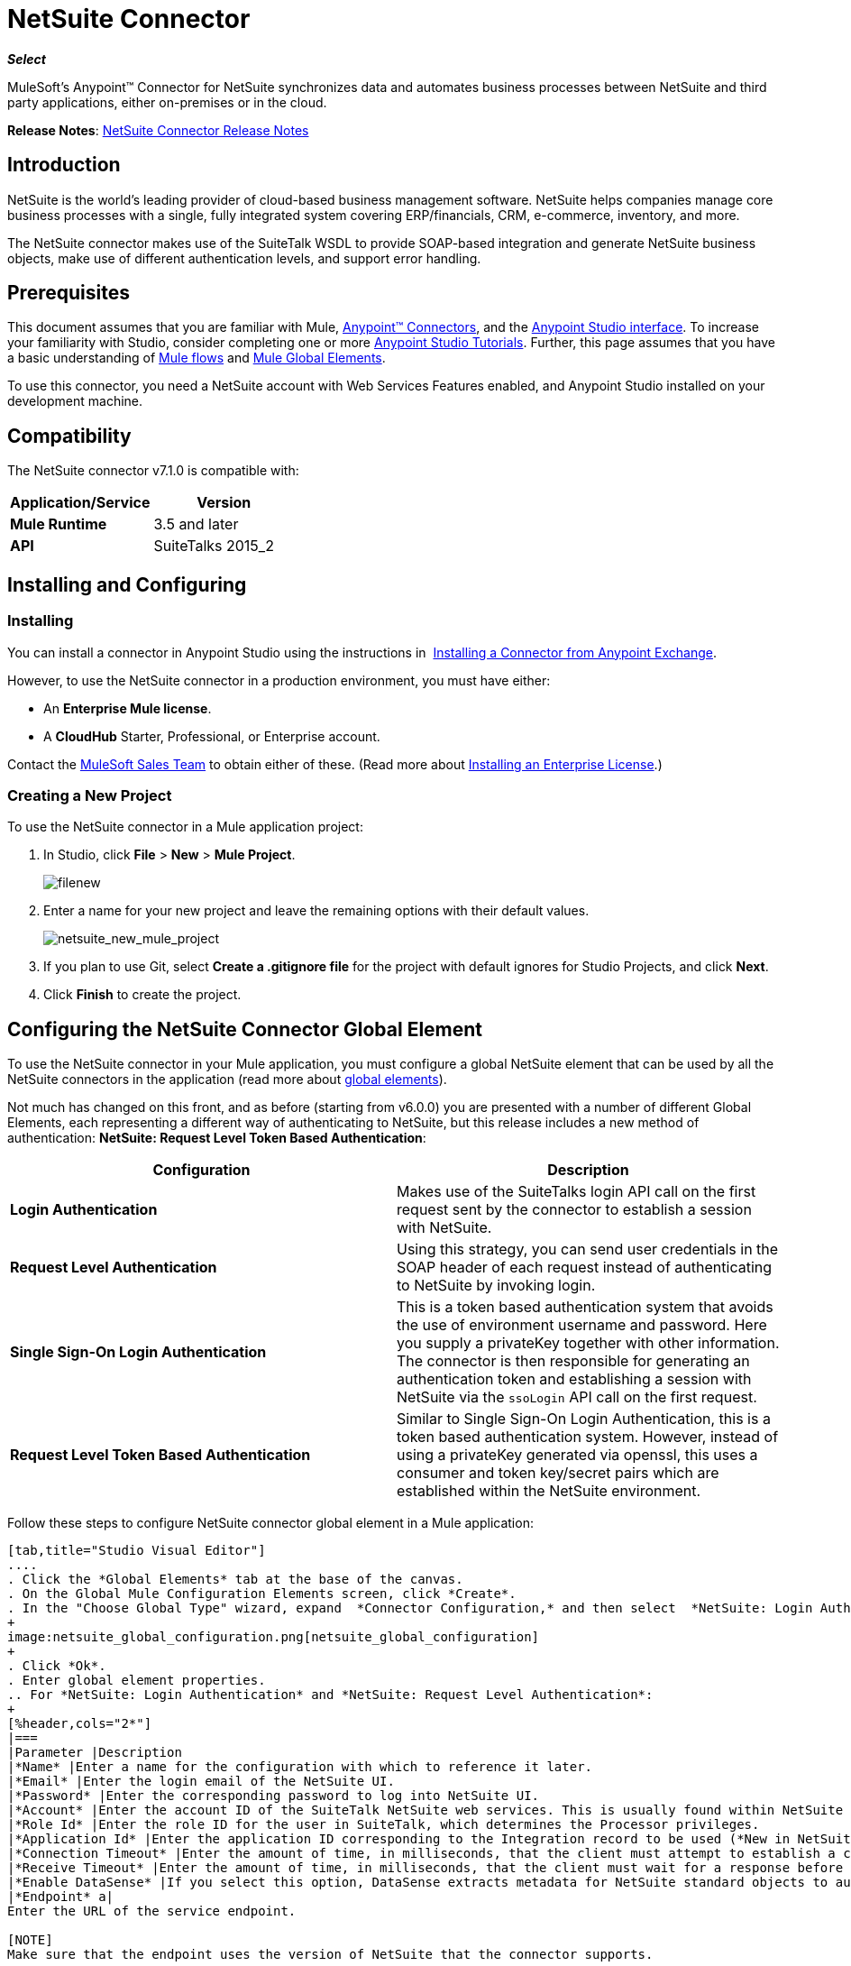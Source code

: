= NetSuite Connector
:keywords: anypoint studio, esb, connector, endpoint, netsuite

*_Select_*

MuleSoft's Anypoint™ Connector for NetSuite synchronizes data and automates business processes between NetSuite and third party applications, either on-premises or in the cloud.

*Release Notes*: link:/release-notes/netsuite-connector-release-notes[NetSuite Connector Release Notes]

== Introduction

NetSuite is the world’s leading provider of cloud-based business management software. NetSuite helps companies manage core business processes with a single, fully integrated system covering ERP/financials, CRM, e-commerce, inventory, and more.

The NetSuite connector makes use of the SuiteTalk WSDL to provide SOAP-based integration and generate NetSuite business objects, make use of different authentication levels, and support error handling.

== Prerequisites

This document assumes that you are familiar with Mule, link:/mule-user-guide/v/3.7/anypoint-connectors[Anypoint™ Connectors], and the link:/anypoint-studio/v/5/index[Anypoint Studio interface]. To increase your familiarity with Studio, consider completing one or more  link:/anypoint-studio/v/5/basic-studio-tutorial[Anypoint Studio Tutorials]. Further, this page assumes that you have a basic understanding of link:/mule-user-guide/v/3.7/mule-concepts[Mule flows] and link:/mule-user-guide/v/3.7/global-elements[Mule Global Elements]. 

To use this connector, you need a NetSuite account with Web Services Features enabled, and Anypoint Studio installed on your development machine.

== Compatibility

The NetSuite connector v7.1.0 is compatible with:

[%header,cols="2*"]
|===
a|
Application/Service

 a|
Version

|*Mule Runtime* |3.5 and later
|*API* |SuiteTalks 2015_2
|===

== Installing and Configuring

=== Installing

You can install a connector in Anypoint Studio using the instructions in  link:/anypoint-exchange/anypoint-exchange#installing-a-connector-from-anypoint-exchange[Installing a Connector from Anypoint Exchange]. 

However, to use the NetSuite connector in a production environment, you must have either:

* An *Enterprise Mule license*.
* A *CloudHub* Starter, Professional, or Enterprise account.

Contact the link:https://www.mulesoft.com/lp/contact[MuleSoft Sales Team] to obtain either of these. (Read more about link:/mule-user-guide/v/3.7/installing-an-enterprise-license[Installing an Enterprise License].) 

=== Creating a New Project

To use the NetSuite connector in a Mule application project:

. In Studio, click *File* > *New* > *Mule Project*.
+
image:filenew.png[filenew]
+
. Enter a name for your new project and leave the remaining options with their default values.
+
image:netsuite_new_mule_project.png[netsuite_new_mule_project]
+
. If you plan to use Git, select *Create a .gitignore file* for the project with default ignores for Studio Projects, and click *Next*.
. Click *Finish* to create the project.

== Configuring the NetSuite Connector Global Element

To use the NetSuite connector in your Mule application, you must configure a global NetSuite element that can be used by all the NetSuite connectors in the application (read more about link:/mule-user-guide/v/3.7/global-elements[global elements]).

Not much has changed on this front, and as before (starting from v6.0.0) you are presented with a number of different Global Elements, each representing a different way of authenticating to NetSuite, but this release includes a new method of authentication: *NetSuite: Request Level Token Based Authentication*:

[%header,cols="2*"]
|===
|Configuration |Description
|*Login Authentication* |Makes use of the SuiteTalks login API call on the first request sent by the connector to establish a session with NetSuite.
|*Request Level Authentication* |Using this strategy, you can send user credentials in the SOAP header of each request instead of authenticating to NetSuite by invoking login.
|*Single Sign-On Login Authentication* |This is a token based authentication system that avoids the use of environment username and password. Here you supply a privateKey together with other information. The connector is then responsible for generating an authentication token and establishing a session with NetSuite via the `ssoLogin` API call on the first request.
|*Request Level Token Based Authentication* |Similar to Single Sign-On Login Authentication, this is a token based authentication system. However, instead of using a privateKey generated via openssl, this uses a consumer and token key/secret pairs which are established within the NetSuite environment.
|===

Follow these steps to configure NetSuite connector global element in a Mule application:

[tabs]
------
[tab,title="Studio Visual Editor"]
....
. Click the *Global Elements* tab at the base of the canvas.
. On the Global Mule Configuration Elements screen, click *Create*.
. In the "Choose Global Type" wizard, expand  *Connector Configuration,* and then select  *NetSuite: Login Authentication, NetSuite: Request Level Authentication,* *NetSuite: SSO Login Authentication,* or *NetSuite: Request Level Token Based Authentication* depending on your NetSuite authentication.
+
image:netsuite_global_configuration.png[netsuite_global_configuration]
+
. Click *Ok*.
. Enter global element properties.
.. For *NetSuite: Login Authentication* and *NetSuite: Request Level Authentication*:
+
[%header,cols="2*"]
|===
|Parameter |Description
|*Name* |Enter a name for the configuration with which to reference it later.
|*Email* |Enter the login email of the NetSuite UI.
|*Password* |Enter the corresponding password to log into NetSuite UI.
|*Account* |Enter the account ID of the SuiteTalk NetSuite web services. This is usually found within NetSuite sandbox UI under *Setup* > *Integration* > *Web Service Preferences.*
|*Role Id* |Enter the role ID for the user in SuiteTalk, which determines the Processor privileges.
|*Application Id* |Enter the application ID corresponding to the Integration record to be used (*New in NetSuite Connector version 7.0.0*).
|*Connection Timeout* |Enter the amount of time, in milliseconds, that the client must attempt to establish a connection before timing out.
|*Receive Timeout* |Enter the amount of time, in milliseconds, that the client must wait for a response before timing out.
|*Enable DataSense* |If you select this option, DataSense extracts metadata for NetSuite standard objects to automatically determine the data type and format that your application must deliver to, or can expect from, NetSuite. By enabling this functionality, Mule does the heavy lifting of discovering the type of data you must send to, or be prepared to receive from NetSuite. For more information, see link:/anypoint-studio/v/5/datasense[DataSense].
|*Endpoint* a|
Enter the URL of the service endpoint.

[NOTE]
Make sure that the endpoint uses the version of NetSuite that the connector supports.

|*Separator* |Enter the separator used to support the keys that are required to provide a better support for custom fields.
|===
+
.. For *NetSuite: SSO Login Authentication:* +
To use the SSO Login Authentication, enable this feature in your sandbox environment by NetSuite’s Support. NetSuite provides an SSO Kit and information on how to proceed with setting up private and public keys for use in generating authentication tokens. They also provide you with a Partner ID. After this setup is established, a mapping has to be created between the standard NetSuite credentials, the partner ID, company ID, and user ID. A developer or administrator should perform this mapping. It is not handled by the connector and it is only done once for each user ID that is allowed to authenticate using SSO within your company.
+
For this mapping, start by generating a token using the SSO Kit provided by NetSuite. To establish the mapping, invoke the SuiteTalks Web Service API call `mapSso` using an external Java application or any other method of your choice. A sample SOAP request of the `mapSso` API call looks as follows:
+
[source, xml, linenums]
----
<soapenv:Envelope xmlns:soapenv="http://schemas.xmlsoap.org/soap/envelope/" xmlns:urn="urn:messages_2015_1.platform.webservices.netsuite.com" xmlns:urn1="urn:core_2015_1.platform.webservices.netsuite.com">
   <soapenv:Header></soapenv:Header>
   <soapenv:Body>
      <urn:mapSso>
         <urn:ssoCredentials>
            <urn1:email>Your NetSuite email</urn1:email>
            <urn1:password>Your NetSuite password</urn1:password>
            <urn1:account>Your NetSuite account Id</urn1:account>
            <urn1:role internalId="The account role Id"></urn1:role>
            <urn1:authenticationToken>The token string generated using the SSO kit</urn1:authenticationToken>
            <urn1:partnerId>Your NetSuite partner Id</urn1:partnerId>
         </urn:ssoCredentials>
      </urn:mapSso>
   </soapenv:Body>
</soapenv:Envelope>
----
+
[%header,cols="2*"]
|===
|Parameter |Description
|*Name* |Enter a name for the configuration so it can be referenced later.
|*Partner Id* |Enter the partner ID used in the mapping process.
|*Partner Account* |Enter the account ID of the SuiteTalk NetSuite web services.
|*Company ID* |Enter the company ID used in the mapping process for the connector to generate a token.
|*User ID* |Enter the user ID used in the mapping process for the connector to generate a token.
|*Key File* |Enter the *privateKey* file name to pick up from the project. This file should be the *.der* file generated as per NetSuite’s specifications. This is used to encrypt the company ID and user ID into a token for *ssoLogin*.
|*Application Id* |Enter the application ID corresponding to the Integration record to be used (*New in NetSuite Connector version 7.0.0*).
|*Connection Timeout* |Enter the amount of time, in milliseconds, that the client must attempt to establish a connection before timing out.
|*Receive Timeout* |Enter the amount of time, in milliseconds, that the client must wait for a response before timing out.
|*Enable DataSense* |If you select this option, DataSense extracts metadata for NetSuite standard objects to automatically determine the data type and format that your application must deliver to, or can expect from, NetSuite. By enabling this functionality, Mule does the heavy lifting of discovering the type of data you must send to, or be prepared to receive from NetSuite. For more information, see link:/anypoint-studio/v/5/datasense[DataSense].
|*Endpoint* |Enter the URL of the service endpoint.
|*Separator* |Enter the separator used to support the keys that are required to provide a better support for custom fields.
|*Required Libraries* |Click Add File to add the SSO jar that you acquire via NetSuite support.
|===
+
.. For *NetSuite: Request Level Token Based Authentication:* +
To use this authentication mechanism you will need to set up an Integration Record within NetSuite and enable Token Based Authentication. This will automatically generate a consumer key and secret for you.
+
Furthermore you must set up an access token from within your NetSuite environment that combines the Integration Record with a User. This could be done assuming that your NetSuite account has the required permissions enabled in order to generate such tokens and login using them.
+
Please refer to NetSuite's Help Center or SuiteAnswers for detailed information on how to navigate NetSuite and set this up.
+
[%header,cols="2*"]
|===
|Parameter |Description
|*Consumer Key* |Enter the consumer key value for the token based authentication enabled integration record being used.
|*Consumer Secret* |Enter the consumer secret value for the token based authentication enabled integration record being used.
|*Token Id* |Enter the token id representing the unique combination of a user and integration generated within the NetSuite environment.
|*Token Secret* |Enter the respective token secret for the user/integration pair.
|*Account* |Enter the account ID of the SuiteTalk NetSuite web services. This is usually found within NetSuite sandbox UI under *Setup* > *Integration* > *Web Service Preferences.*
|*Connection Timeout* |Enter the amount of time, in milliseconds, that the client must attempt to establish a connection before timing out.
|*Receive Timeout* |Enter the amount of time, in milliseconds, that the client must wait for a response before timing out.
|*Enable DataSense* |If you select this option, DataSense extracts metadata for NetSuite standard objects to automatically determine the data type and format that your application must deliver to, or can expect from, NetSuite. By enabling this functionality, Mule does the heavy lifting of discovering the type of data you must send to, or be prepared to receive from NetSuite. For more information, see link:/anypoint-studio/v/5/datasense[DataSense].
|*Endpoint* a|
Enter the URL of the service endpoint.

[NOTE]
Make sure that the endpoint uses the version of NetSuite that the connector supports.

|*Separator* |Enter the separator used to support the keys that are required to provide a better support for custom fields.
|===
+
. Access the *Pooling Profile* tab to configure any settings relevant to managing multiple connections via a connection pool.
. Access the *Reconnection* tab to configure any settings relevant to reconnection strategies that Mule should execute if it loses its connection to NetSuite.
. Click *OK* to save the global connector configurations.
. Return to the Message Flow tab in Studio.

....
[tab,title="XML Editor"]
....
. Ensure that you include the NetSuite namespaces in your configuration file.
+
[source, xml, linenums]
----
<mule xmlns="http://www.mulesoft.org/schema/mule/core"
      xmlns:xsi="http://www.w3.org/2001/XMLSchema-instance"
      xmlns:netsuite="http://www.mulesoft.org/schema/mule/netsuite"
      xsi:schemaLocation="
               http://www.mulesoft.org/schema/mule/core
               http://www.mulesoft.org/schema/mule/core/current/mule.xsd
               http://www.mulesoft.org/schema/mule/netsuite
               http://www.mulesoft.org/schema/mule/netsuite/current/mule-netsuite.xsd">
 
</mule>
----
+
. Create a global NetSuite configuration outside and above your flows, using one of the following global configuration codes:
+
[source, xml, linenums]
----
<netsuite:config-login-authentication name="NetSuite" email="${email}" password="${password}" account="${account}" roleId="${roleId}" applicationId="${applicationId}"/>
----
+
[source, xml, linenums]
----
<netsuite:config-request-level-authentication name="NetSuite" email="${email}" password="${password}" account="${account}" roleId="${roleId}" applicationId="${applicationId}"/>
----
+
[source, xml, linenums]
----
<netsuite:config-sso-login-authentication name="NetSuite" email="${email}" password="${password}" account="${account}" roleId="${roleId}" applicationId="${applicationId}"/>
----
+
[source, xml, linenums]
----
<netsuite:config-request-level-token-based-authentication name="NetSuite" consumerKey="${consumerKey}" consumerSecret="${consumerSecret}" tokenId="${tokenId}" tokenSecret="${tokenSecret}" account="${account}" />
----
....
------

== Using the Connector

NetSuite connector is an operation-based connector, which means that when you add the connector to your flow, you need to configure a specific web service operation for the connector to perform. NetSuite connector v7.1.0 supports 50 operations.

=== Adding to a Flow

. Create a new Mule project in Anypoint Studio.
. Add a suitable Mule inbound endpoint, such as the HTTP listener or File endpoint, to begin the flow.
. Drag the NetSuite connector onto the canvas, then select it to open the properties editor.
. Configure the connector's parameters as follows:
+
[%header,cols="2*"]
|===
|Field |Description
|*Display Name* |Enter a unique label for the connector in your application.
|*Config Reference* |Connect to a global element linked to this connector. Global elements encapsulate reusable data about the connection to the target resource or service. Select the global NetSuite connector element you create.
|*Operation* |Select the action this component must perform.
|===

== Custom Field DataSense

In NetSuite one can add different types of custom fields and have these customizations apply to different record types. With DataSense enabled, the NetSuite connector retrieves and shows these fields. Note however that we do not fully support all the customization types that NetSuite users are able to define.
The following lists outline what fields we do and do not handle, and where they currently appear in relation to the record type's attributes. For the most part you can see that customizations are usually present within a list field called _customFieldList_, but in some cases these might reside elsewhere.

=== Entity Fields

[%header,cols="2*"]
|===
|Record Type |Custom Field Placement
|*CONTACT* |Contact > customFieldList > customField
|*CUSTOMER* |Customer > customFieldList > customField
|*EMPLOYEE* |Employee > customFieldList > customField
|*ENTITY_GROUP* |EntityGroup > customFieldList > customField
|*PARTNER* |Partner > customFieldList > customField
|*PROJECT_TASK* |ProjectTask > customFieldList > customField
|*VENDOR* |Vendor > customFieldList > customField
|===

=== Item Fields

[%header,cols="2*"]
|===
|Record Type |Custom Field Placement
|*ASSEMBLY_ITEM* |AssemblyItem > customFieldList > customField
|*ENTITY_GROUP* |EntityGroup > customFieldList > customField
|*INVENTORY_ITEM* |InventoryItem > customFieldList > customField
|*KIT_ITEM* |KitItem > customFieldList > customField
|*NON_INVENTORY_PURCHASE_ITEM* |NonInventoryPurchaseItem > customFieldList > customField
|*NON_INVENTORY_RESALE_ITEM* |NonInventoryResaleItem > customFieldList > customField
|*NON_INVENTORY_SALE_ITEM* |NonInventorySaleItem > customFieldList > customField
|*OTHER_CHARGE_PURCHASE_ITEM* |OtherChargePurchaseItem > customFieldList > customField
|*OTHER_CHARGE_RESALE_ITEM* |OtherChargeResaleItem > customFieldList > customField
|*OTHER_CHARGE_SALE_ITEM* |OtherChargeSaleItem > customFieldList > customField
|*SERVICE_PURCHASE_ITEM* |ServicePurchaseItem > customFieldList > customField
|*SERVICE_RESALE_ITEM* |ServiceResaleItem > customFieldList > customField
|*SERVICE_SALE_ITEM* |ServiceSaleItem > customFieldList > customField
|===

=== CRM Fields

[%header,cols="2*"]
|===
|Record Type |Custom Field Placement
|*CALENDAR_EVENT* |CalendarEvent > customFieldList > customField
|*CAMPAIGN* |Campaign > customFieldList > customField
|*ISSUE* |Issue > customFieldList > customField
|*MANUFACTURING_OPERATION_TASK* |ManufacturingOperationTask > customFieldList > customField
|*PHONE_CALL* |PhoneCall > customFieldList > customField
|*PROJECT_TASK* |ProjectTask > customFieldList > customField
|*SOLUTION* |Solution > customFieldList > customField
|*SUPPORT_CASE* |SupportCase > customFieldList > customField
|*TASK* |Task > customFieldList > customField
|===

=== Transaction Body Fields

[%header,cols="2*"]
|===
|Record Type |Custom Field Placement
|*ASSEMBLY_BUILD* |AssemblyBuild > customFieldList > customField
|*CASH_SALE* |CashSale > customFieldList > customField
|*CUSTOMER_PAYMENT* |CustomerPayment > customFieldList > customField
|*DEPOSIT* |Deposit > customFieldList > customField
|*ESTIMATE* |Estimate > customFieldList > customField
|*EXPENSE_REPORT* |ExpenseReport > customFieldList > customField
|*INVENTORY_ADJUSTMENT* |InventoryAdjustment > customFieldList > customField
|*INVOICE* |Invoice > customFieldList > customField
|*ITEM_FULFILLMENT* |ItemFulfillment > customFieldList > customField
|*ITEM_RECEIPT* |ItemReceipt > customFieldList > customField
|*JOURNAL_ENTRY* |JournalEntry > customFieldList > customField
|*OPPORTUNITY* |Opportunity > customFieldList > customField
|*PURCHASE_ORDER* |PurchaseOrder > customFieldList > customField
|*PURCHASE_REQUISITION* |PurchaseRequisition > customFieldList > customField
|*SALES_ORDER* |SalesOrder > customFieldList > customField
|*TRANSFER_ORDER* |TransferOrder > customFieldList > customField
|*VENDOR_BILL* |VendorBill > customFieldList > customField
|*VENDOR_CREDIT* |VendorCredit > customFieldList > customField
|*VENDOR_PAYMENT* |VendorPayment > customFieldList > customField
|*VENDOR_RETURN_AUTHORIZATION* |VendorReturnAuthorization > customFieldList > customField
|*WORK_ORDER* |WorkOrder > customFieldList > customField
|===

=== Transaction Column Fields

[%header,cols="2*"]
|===
|Record Type |Custom Field Placement
|*CASH_SALE* |CashSale > itemList > item > customFieldList > customField
|*ESTIMATE* |Estimate > itemList > item > customFieldList > customField
|*EXPENSE_REPORT* |ExpenseReport > expenseList > expense > customFieldList > customField
|*INVOICE* |Invoice > itemList > item > customFieldList > customField
|*ITEM_FULFILLMENT* |ItemFulfillment > itemList > item > customFieldList > customField
|*ITEM_RECEIPT* |ItemReceipt > itemList > item > customFieldList > customField
|*JOURNAL_ENTRY* |JournalEntry > lineList > line > customFieldList > customField
|*OPPORTUNITY* |Opportunity > itemList > item > customFieldList > customField
|*PURCHASE_ORDER* |PurchaseOrder > itemList > item > customFieldList > customField
|*PURCHASE_REQUISITION* |PurchaseRequisition > itemList > item > customFieldList > customField
|*SALES_ORDER* |SalesOrder > itemList > item > customFieldList > customField
|*TIME_BILL* |TimeBill > customFieldList > customField
|*TRANSFER_ORDER* |TransferOrder > itemList > item > customFieldList > customField
|*VENDOR_BILL* |VendorBill > itemList > item > customFieldList > customField
|*VENDOR_CREDIT* |VendorCredit > itemList > item > customFieldList > customField
|*VENDOR_PAYMENT* |VendorPayment > itemList > item > customFieldList > customField
|*VENDOR_RETURN_AUTHORIZATION* |VendorReturnAuthorization > itemList > item > customFieldList > customField
|*WORK_ORDER* |WorkOrder > itemList > item > customFieldList > customField
|===

=== Transaction Item Options

Currently DataSense cannot detect NetSuite's Transaction Item Options.

=== Item Number Fields

Currently DataSense cannot detect NetSuite's Item Number Fields.

=== Other Custom Fields

[%header,cols="2*"]
|===
|Record Type |Custom Field Placement
|*ACCOUNT* |Account > customFieldList > customField
|*BIN* |Bin > customFieldList > customField
|*CLASSIFICATION* |Classification > customFieldList > customField
|*EXPENSE_CATEGORY* |ExpenseCategory > customFieldList > customField
|*ITEM_DEMAND_PLAN* |ItemDemandPlan > customFieldList > customField
|*ITEM_SUPPLY_PLAN* |ItemSupplyPlan > customFieldList > customField
|*LOCATION* |Location > customFieldList > customField
|*MANUFACTURING_COST_TEMPLATE* |ManufacturingCostTemplate > customFieldList > customField
|*MANUFACTURING_ROUTING* |ManufacturingRouting > customFieldList > customField
|*NOTE* |Note > customFieldList > customField
|*PROMOTION_CODE* |PromotionCode > customFieldList > customField
|*SUBSIDIARY* |Subsidiary > customFieldList > customField
|===

== Example Use Case

Add a new Employee record in NetSuite using a Mule application; use Login Authentication.

image:NetSuiteDemoFlow.png[NetSuiteDemoFlow]

[tabs]
------
[tab,title="Studio Visual Editor"]
....
. Drag an *HTTP* connector into a new flow, and configure it as follows:
+
image:netsuite_http.jpg[netsuite_http]
+
[%header,cols="2*"]
|===
|*Field* |Value
|*Display Name* |HTTP (or any other name you prefer)
|*config-ref* |Configure a global element with the desired host and port, we use 0.0.0.0 and 8081 respectively
|*path* |/addEmployee
|===
+
. Drag the *NetSuite* connector onto the canvas, then select it to open the properties editor console.
. Click the *+* sign next to the *Connector Configuration* field to add a new NetSuite global element.
+
image:netsuite_demonetsuite1.jpg[netsuite_demonetsuite1]
+
. Configure the global element as follows:
+
[%header,cols="2*"]
|===
|Field |Value
|*Name* |NetSuite (or any other name you prefer)
|*Email* |<Your NetSuite Email>
|*Password* |<Your NetSuite password>
|*Account* |<Your NetSuite account>
|*Role Id* |Enter the ID of the role you use to login in SuiteTalk, which determines the Processor privileges.
|*Application Id* |Enter the application ID corresponding to the Integration record to be used (*New in NetSuite Connector version 7.0.0*).
|===
+
. In the properties editor of the NetSuite connector, configure the remaining parameters:
+
image:netsuite_addrecord.jpg[netsuite_addrecord]
+
[%header%autowidth.spread]
|===
|Field |Value
|*Display Name* |NetSuite (or any other name you prefer)
|*Config Reference* |NetSuite (name of the global element you have created)
|*Operation* |Add record
|*Record Type* |Employee
|===
+
. Drag a *Transform Message* transformer before the NetSuite connector, then click the component to open its properties editor.
. Once metadata has been retrieved, select the respective fields to populate for the Employee.
. The DataWeave script in your Transform Message component should look similar to the following: +
[source, json, linenums]
----
%dw 1.0
%output application/java
---
{
	email: inboundProperties."http.query.params".email,
	externalId:  inboundProperties."http.query.params".externalId,
	firstName:  inboundProperties."http.query.params".name,
	lastName:  inboundProperties."http.query.params".lastname,
	subsidiary: {
		internalId: 3
	}
}
----
. Add an *Object to JSON* transformer into the flow to capture the response from the NetSuite connector and display it as a HTTP response. 
. Run the project as a *Mule Application* (right-click the project name in the explorer, then select *Run As* > *Mule Application* ). 
. From a browser, enter the employee's e-mail address, externalId, lastname, and name in the form of the following query parameters:  `http://localhost:8081/addEmployee? email=<employee's email address> &externalId=<employee's externalId> &lastname= <employee's last name>&name=<employee's firstname>` 
. Mule conducts the query, and adds the Employee record to NetSuite.
....
[tab,title="XML Editor"]
....

. Add a *netsuite:config* element to your project, then configure its attributes according to the  table below.
+

[source, xml, linenums]
----
<netsuite:config-login-authentication name="NetSuite" email="email@youremail.com"
    password="netsuite_password" account="netsuite_account" roleId="netsuite_role"
    applicationId="netsuite_applicationId" doc:name="Netsuite"/>
----
+
[%header%autowidth.spread]
|===
|Attribute |Value
|*name* |NetSuite
|*email* |<Your NetSuite Email>
|*password* |<Your NetSuite password>
|*account* |<Your NetSuite account>
|*roleId* |Enter the ID of the role you use to login in SuiteTalk, which determines the Processor privileges.
|*Application Id* |Enter the application ID corresponding to the Integration record to be used (*New in NetSuite Connector version 7.0.0*).
|*doc:name* |NetSuite
|===
+
. Create a Mule flow with an HTTP endpoint, configuring the endpoint as follows:  
+
[source, xml, linenums]
----
<http:inbound-endpoint exchange-pattern="request-response" host="localhost" port="8081" path="accountWithCustomFields" doc:name="HTTP"/>
----
+
[%header,cols="2*"]
|====
|Attribute |Value
|*exchange-pattern* |request-response
|*host* |localhost
|*port* |8081
|*path* a|
`accountWithCustomFields`
|*doc:name* |HTTP
|====
+

. Add a *Transform Message* transformer to pass the message payload to NetSuite.
+
[source, xml, linenums]
----
<dw:transform-message doc:name="Transform Message"/>
----
+
. Add a *netsuite:add-record* element to your flow as follows:
+
[source, xml, linenums]
----
<netsuite:add-record config-ref="Netsuite" doc:name="Netsuite Add Record" recordType="EMPLOYEE"/>
----
+
. Configure the Transform Message through the Visual Editor. Switch the view to Message Flow view, then click the *Transform Message* transformer to set its properties.
. Once metadata is retrieved, select the respective fields to populate for the Employee.
. The script should look similar to the following: +
[source, json, linenums]
----
%dw 1.0
%output application/java
---
{
	email: inboundProperties."http.query.params".email,
	externalId:  inboundProperties."http.query.params".externalId,
	firstName:  inboundProperties."http.query.params".name,
	lastName:  inboundProperties."http.query.params".lastname,
	subsidiary: {
		internalId: 3
	}
}
----
. Add a *json:object-to-json-transformer* element to the flow to capture the response from the NetSuite connector and display it as an HTTP response.
+
[source, xml, linenums]
----
<json:object-to-json-transformer doc:name="Object to JSON"/>
----
+
. Run the project as a Mule Application (right-click project name, then select *Run As > Mule Application*). 
. From a browser, enter the employee's e-mail address, externalId, lastname, and name in the form of the following query parameters: `http://localhost:8081/accountWithCustomFields ?email =<employee's email address> &externalId=<employee's externalId> &lname= <employee's last name>&name=<employee's firstname>`
. Mule conducts the query, and adds the Employee record to NetSuite.
....
------

== Example Use Case Code

[NOTE]
====
Note that for this example code to work, you must manually configure the following values of the *global element for your NetSuite connector* to match your instance of NetSuite:

* Email
* Password
* Account
* Role ID
* Application ID
====

[source, xml, linenums]
----
<?xml version="1.0" encoding="UTF-8"?>

<mule xmlns:tracking="http://www.mulesoft.org/schema/mule/ee/tracking" xmlns:dw="http://www.mulesoft.org/schema/mule/ee/dw" xmlns:netsuite="http://www.mulesoft.org/schema/mule/netsuite"
	xmlns:json="http://www.mulesoft.org/schema/mule/json"
	xmlns:http="http://www.mulesoft.org/schema/mule/http"
	xmlns="http://www.mulesoft.org/schema/mule/core" xmlns:doc="http://www.mulesoft.org/schema/mule/documentation"
	xmlns:spring="http://www.springframework.org/schema/beans"
	xmlns:xsi="http://www.w3.org/2001/XMLSchema-instance"
	xsi:schemaLocation="http://www.mulesoft.org/schema/mule/netsuite http://www.mulesoft.org/schema/mule/netsuite/current/mule-netsuite.xsd
http://www.mulesoft.org/schema/mule/json http://www.mulesoft.org/schema/mule/json/current/mule-json.xsd
http://www.mulesoft.org/schema/mule/http http://www.mulesoft.org/schema/mule/http/current/mule-http.xsd
http://www.springframework.org/schema/beans http://www.springframework.org/schema/beans/spring-beans-current.xsd
http://www.mulesoft.org/schema/mule/core http://www.mulesoft.org/schema/mule/core/current/mule.xsd
http://www.mulesoft.org/schema/mule/ee/dw http://www.mulesoft.org/schema/mule/ee/dw/current/dw.xsd
http://www.mulesoft.org/schema/mule/ee/tracking http://www.mulesoft.org/schema/mule/ee/tracking/current/mule-tracking-ee.xsd">
	<netsuite:config-login-authentication name="NetSuite" email="suchi.deshpande@mulesoft.com" password="Mules0ft1!" account="TSTDRV1372796" roleId="3" applicationId="250FA966-3A66-4512-87C6-4AF27B929F49" doc:name="NetSuite: Login Authentication"/>
	<http:listener-config name="HTTP_Listener_Configuration" host="localhost" port="8081" doc:name="HTTP Listener Configuration"/>
	<flow name="netsuite-demoFlow" >
        <http:listener config-ref="HTTP_Listener_Configuration" path="/addEmployee" doc:name="HTTP"/>
		<dw:transform-message doc:name="Transform Message">
			<dw:input-payload />
			<dw:set-payload><![CDATA[%dw 1.0
%output application/java
---
{
	email: inboundProperties."http.query.params".email,
	externalId:  inboundProperties."http.query.params".externalId,
	firstName:  inboundProperties."http.query.params".name,
	lastName:  inboundProperties."http.query.params".lastname,
	subsidiary: {
		internalId: 3
	}
}]]></dw:set-payload>
		</dw:transform-message>
		<netsuite:add-record config-ref="NetSuite" recordType="EMPLOYEE" doc:name="Netsuite Add Record"/><json:object-to-json-transformer doc:name="Object to JSON"/>
	</flow>
</mule>
----

== Other Code Examples

=== Working with Asynchronous Operations

This code example demonstrates how to use `async-add-list` together with the `check-async-status`, `get-async-result`, and `delete` operations, using a custom record type.

[NOTE]
====
Note that for this example code to work, you must use a custom record type of your own (or just a regular type), and manually configure the following values of the global NetSuite config to match your instance of NetSuite:

* email
* password
* account
* roleId
* applicationId
====

image:netsuite_async1.jpg[netsuite_async1]

[source, xml, linenums]
----
<?xml version="1.0" encoding="UTF-8"?>

<mule xmlns:tracking="http://www.mulesoft.org/schema/mule/ee/tracking"
	xmlns:dw="http://www.mulesoft.org/schema/mule/ee/dw" xmlns:netsuite="http://www.mulesoft.org/schema/mule/netsuite"
	xmlns:json="http://www.mulesoft.org/schema/mule/json" xmlns:http="http://www.mulesoft.org/schema/mule/http"
	xmlns="http://www.mulesoft.org/schema/mule/core" xmlns:doc="http://www.mulesoft.org/schema/mule/documentation"
	xmlns:spring="http://www.springframework.org/schema/beans" xmlns:xsi="http://www.w3.org/2001/XMLSchema-instance"
	xsi:schemaLocation="http://www.mulesoft.org/schema/mule/netsuite http://www.mulesoft.org/schema/mule/netsuite/current/mule-netsuite.xsd
http://www.mulesoft.org/schema/mule/json http://www.mulesoft.org/schema/mule/json/current/mule-json.xsd
http://www.mulesoft.org/schema/mule/http http://www.mulesoft.org/schema/mule/http/current/mule-http.xsd
http://www.springframework.org/schema/beans http://www.springframework.org/schema/beans/spring-beans-current.xsd
http://www.mulesoft.org/schema/mule/core http://www.mulesoft.org/schema/mule/core/current/mule.xsd
http://www.mulesoft.org/schema/mule/ee/tracking http://www.mulesoft.org/schema/mule/ee/tracking/current/mule-tracking-ee.xsd">
	<http:listener-config name="HTTP_Listener_Configuration"
		host="0.0.0.0" port="8081" doc:name="HTTP Listener Configuration" />
	 
	<netsuite:config-login-authentication
		name="NetSuite__Login_Authentication" email="${netsuite.email}"
		password="${netsuite.password}" account="${netsuite.account}" roleId="${netsuite.roleId}"
		applicationId="${netsuite.applicationId}" doc:name="NetSuite: Login Authentication" />

	 
	<flow name="asyncAddList" >
		    
		<http:listener config-ref="HTTP_Listener_Configuration"
			path="/asyncAddList" doc:name="HTTP" />
		    
		<logger message="Process Started ..." level="INFO" doc:name="Logger" />
		    
		<netsuite:async-add-list config-ref="NetSuite__Login_Authentication"
			recordType="__customRecordType__customrecordcustomaccount__22"
			doc:name="Async Add List">
			        
			<netsuite:records-attributes>
				            
				<netsuite:records-attribute>
					                
					<netsuite:inner-records-attribute
						key="externalId">addListExt1</netsuite:inner-records-attribute>
					                
					<netsuite:inner-records-attribute
						key="name">addListName1</netsuite:inner-records-attribute>
					            
				</netsuite:records-attribute>
				            
				<netsuite:records-attribute>
					                
					<netsuite:inner-records-attribute
						key="externalId">addListExt2</netsuite:inner-records-attribute>
					                
					<netsuite:inner-records-attribute
						key="name">addListName2</netsuite:inner-records-attribute>
					            
				</netsuite:records-attribute>
				        
			</netsuite:records-attributes>
			    
		</netsuite:async-add-list>
		    
		<set-variable variableName="jobId" value="#[payload.getJobId()]"
			doc:name="Set Variable: jobId" />
		    
		<flow-ref name="check_async_status" doc:name="Check Async Status" />
	</flow>
	 
	<sub-flow name="check_async_status" >
		    
		<logger message="===== Checking status for jobId: #[flowVars.jobId] ====="
			level="INFO" doc:name="Logger" />
		    
		<until-successful maxRetries="180"
			failureExpression="#[payload.getStatus() == com.netsuite.webservices.platform.core.types.AsyncStatusType.PENDING || payload.getStatus() == com.netsuite.webservices.platform.core.types.AsyncStatusType.PROCESSING]"
			synchronous="true" doc:name="Until Successful" millisBetweenRetries="10000">

			        
			<processor-chain doc:name="Processor Chain">
				            
				<netsuite:check-async-status config-ref="NetSuite__Login_Authentication"
					jobId="#[flowVars.jobId]" doc:name="Check Async Status" />
				            
				<logger message="Status is: #[payload.getStatus()]" level="INFO"
					doc:name="Status" />
				        
			</processor-chain>
			    
		</until-successful>
		    
		<choice doc:name="Choice">
			        
			<when
				expression="#[payload.getStatus() == com.netsuite.webservices.platform.core.types.AsyncStatusType.FINISHED]">
				            
				<logger message="Records have been added successfully."
					level="INFO" doc:name="FINISHED" />

				        
			</when>
			        
			<otherwise>
				            
				<logger
					message="An error has been encountered for jobId: #[flowVars.jobId] Navigate to Setup &gt; Integration &gt; Web Services Process Status on your sandbox for more information."
					level="ERROR" doc:name="FAILED / FINISHED_WITH_ERRORS" />

				        
			</otherwise>
			    
		</choice>
	</sub-flow>
	 
	<sub-flow name="get_async_result" >
		    
		<http:listener config-ref="HTTP_Listener_Configuration"
			path="/getAsyncResult" doc:name="HTTP" />
		    
		<set-variable variableName="jobId"
			value="#[message.inboundProperties.'http.query.params'.jobId]"
			doc:name="Set Variable: jobId" />
		    
		<logger message="===== Results for jobId: #[flowVars.jobId] ====="
			level="INFO" doc:name="Logger" />
		    
		<netsuite:get-async-result config-ref="NetSuite__Login_Authentication"
			jobId="#[flowVars.jobId]" doc:name="Get Async Result" />
		    
		<set-payload value="#[payload.getWriteResponseList().getWriteResponse()]"
			doc:name="Get Response List" />
		    
		<foreach doc:name="For Each">
			        
			<logger
				message="Custom record with externalId: #[payload.getBaseRef().getExternalId()] and typeId: #[payload.getBaseRef().getTypeId()] ... Deleting it!"
				level="INFO" doc:name="Result Info" />
			        
			<netsuite:delete config-ref="Netsuite" doc:name="Delete">
				            
				<netsuite:base-ref type="CUSTOM_RECORD_REF" externalId="#[payload.getBaseRef().getExternalId()]">
					                
					<netsuite:specific-fields>
						                    
						<netsuite:specific-field key="typeId">#[payload.getBaseRef().getTypeId()]</netsuite:specific-field>
						                
					</netsuite:specific-fields>
					            
				</netsuite:base-ref>
				        
			</netsuite:delete>
			    
		</foreach>
		    
		<logger message="Process Complete" level="INFO" doc:name="Logger" />
	</sub-flow>
</mule>
----

*Code Description*

. `netsuite:config-login-authentication` is the NetSuite global configuration.
. The first flow, labeled "asyncAddList" is triggered via an HTTP request.
. `netsuite:async-add-list` provides the configuration for the `async-add-list` operation showing `externalIds` and names we defined for the custom record.
. Store the `jobId` returned from the `async-add-list` operation in a flow variable called "jobId". See `set-variable`.
. Calls a sub-flow named "check_async_status" that monitors the status of the async process.
. The `until-successful` block queries NetSuite using the `check-async-result` operation to see whether the async job is finished or pending/processing. This loops for a number of defined retries and resumes control of the flow after the condition is satisfied.
. A `choice` router directs the message based on whether the async operation finished successfully or not.
. Displays a message in the console notifying that the async process is successful.
. Displays a message in the console if it has failed.
. The second flow is also triggered via an HTTP request, passing the `jobId` as a query parameter.
. Uses the `get-async-result` operation to obtain the result for the async process using the `jobId` that is saved.
. Extracts the response list from the `AsyncResult` object.
. For each result list item, logs some details and delete the record we added.
. Removes the custom records that are just added from the NetSuite sandbox using their `externalId`.


=== Using the Search Operation

In NetSuite, the `search` operation can be used to execute a *Basic Search*, *Joined Search* or an *Advanced Search*. To this end, you need to instantiate one of these three search types for the record type you want to query:

[cols="2*"]
|===
|`<Record>SearchBasic`|Used to execute a search on a record type based on search filter fields that are specific to that type.
|`<Record>Search` +
|Used to execute a search on a record type based on search filter fields specific to that type and others that are associated with a related record type.
|`<Record>SearchAdvanced` +
|Used to execute a search on a record type in which you specify search filter fields and/or search return columns or joined search columns. Using advanced search, you can also return an existing saved search.
|===

This also applies for the asynchronous equivalent of search, the `asyncSearch` operation.

==== Search Pagination Support

Support for pagination was added to `search` for NetSuite connector version 7.0.0.

The connector's search capability is now unified under one operation. Other search-related processors have been removed. Thus, `search` will always retrieve the whole set of results. Therefore users will *not* need to work with `searchNext` or `searchMore` in order to get the rest of the records from subsequent pages. The return type is also different; the processor will output a List of Maps representing each and every record obtained by your search criteria.

An important aspect to note is that pagination could not be applied to the asynchronous equivalent of `search` (`asyncSearch`). This is due to the fact that the actual pagination would have to be applied to the `getAsyncResult` operation. This would mean that only the first page would end up being retrieved asynchronously. Furthermore, `getAsyncResult` is common to all async operations. Hence we cannot even apply pagination here since the return type of this operation depends on what async operation was invoked.

Regarding the new *search* configuration, the connector is the same apart from a new attribute called `fetchSize`:

[source, xml, linenums]
----
<netsuite:paged-search config-ref="NetSuite__Login_Authentication" searchRecord="CUSTOMER_BASIC" fetchSize="5" doc:name="Customer Basic Search"/>
----

==== ItemSearchAdvanced and returnSearchColumns

When using `search` the connector will output a list of maps representing the Record objects returned by your `search` operation. If using an advanced search and the `returnSearchColumns` flag is set to true, NetSuite will return a `SearchRowList` containing the search results. The connector would then be responsible for mapping `SearchRows` into the corresponding `Record` type object in order to facilitate usability.

However, in the case of `ItemSearchAdvanced` the connector will not do this mapping and will simply provide the user with the SearchRows. This is the case due to the fact that ITEMs in NetSuite can be of various types and we cannot assume the item type from an `ItemSearchRow`. This issue would also occur with any other record type that behaves similar to `ITEM`, but we are currently not aware of others.

==== Example of Basic Search

For this example, we set up a basic search operation for Customers (`CustomerSearchBasic`) with the criteria below:

* `companyName` starts with "A".
* The customer is not an individual.
* The customer has a priority of 50, which is handled by a `customField`.

Below is the Studio flow and the corresponding code:

image:netsuite_basic_search.jpg[netsuite_basic_search]

[source, xml, linenums]
----
<http:listener-config name="HTTP_Listener_Configuration" host="0.0.0.0" port="8081" doc:name="HTTP Listener Configuration"/>
 
<netsuite:config-login-authentication name="NetSuite__Login_Authentication" email="${netsuite.email}" password="${netsuite.password}" account="${netsuite.account}" roleId="${netsuite.roleId}" applicationId="${netsuite.applicationId}" doc:name="NetSuite: Login Authentication"/>
 
<flow name="customer-basic-search">
    <http:listener config-ref="HTTP_Listener_Configuration" path="/basicSearch" doc:name="HTTP"/>
    <component class="CustomerBasicSearchComponent" doc:name="Create Customer Search Basic criteria"/>
    <netsuite:search config-ref="NetSuite__Login_Authentication" searchRecord="CUSTOMER_BASIC" fetchSize="5" doc:name="Customer Basic Search"/>
    <json:object-to-json-transformer doc:name="Object to JSON"/>
</flow>
----

*Java Component Code*

[source, java, linenums]
----
public class CustomerBasicSearchComponent implements Callable {
 
    @Override
    public Object onCall(MuleEventContext eventContext) throws Exception {
        CustomerSearchBasic searchCriteria = new CustomerSearchBasic();
 
        SearchStringField companyNameFilter = new SearchStringField();
        companyNameFilter.setOperator(SearchStringFieldOperator.STARTS_WITH);
        companyNameFilter.setSearchValue("A");
        searchCriteria.setCompanyName(companyNameFilter);
 
        SearchBooleanField isPersonFilter = new SearchBooleanField();
        isPersonFilter.setSearchValue(false);
        searchCriteria.setIsPerson(isPersonFilter);
 
        SearchCustomFieldList customFieldListFilter = new SearchCustomFieldList();
        List<SearchCustomField> customFieldList = new ArrayList<SearchCustomField>();
        SearchLongCustomField priority = new SearchLongCustomField();
        priority.setScriptId("custentity_cust_priority");
        priority.setOperator(SearchLongFieldOperator.EQUAL_TO);
        priority.setSearchValue(50l);
        customFieldList.add(priority);
        customFieldListFilter.setCustomField(customFieldList);
        searchCriteria.setCustomFieldList(customFieldListFilter);
 
        return searchCriteria;
    }
 
}
----

==== Example of a Joined Search

This example here searches for all inventory items with a pricing join (ItemSearch) where the price rate is of 10.00. +
The search criteria is set within a custom Java component.

image:netsuite_joined_search.jpg[netsuite_joined_search]

[source, xml, linenums]
----
<flow name="item-search-pricing-join">
    <http:listener config-ref="HTTP_Listener_Configuration" path="/joinedSearch" doc:name="HTTP"/>
    <component class="ItemSearchPricingJoinComponent" doc:name="Create Item Search Pricing Join criteria"/>
    <netsuite:search config-ref="NetSuite__Login_Authentication" searchRecord="ITEM" doc:name="Item Search Pricing Join"/>
    <json:object-to-json-transformer doc:name="Object to JSON"/>
</flow>
----

*Java Component Code*

[source, java, linenums]
----
public class ItemSearchPricingJoinComponent implements Callable {
 
    @Override
    public Object onCall(MuleEventContext eventContext) throws Exception {
        ItemSearch searchCriteria = new ItemSearch();
 
        ItemSearchBasic basicCriteria = new ItemSearchBasic();
        SearchEnumMultiSelectField typeFilter = new SearchEnumMultiSelectField();
        List<String> typeList = new ArrayList<String>();
        typeList.add("_inventoryItem");
        typeFilter.setOperator(SearchEnumMultiSelectFieldOperator.ANY_OF);
        typeFilter.setSearchValue(typeList);
        basicCriteria.setType(typeFilter);
        searchCriteria.setBasic(basicCriteria);
 
        PricingSearchBasic pricingJoinCriteria = new PricingSearchBasic();
        SearchDoubleField rateFilter = new SearchDoubleField();
        rateFilter.setOperator(SearchDoubleFieldOperator.EQUAL_TO);
        rateFilter.setSearchValue(10.00d);
        pricingJoinCriteria.setRate(rateFilter);
        searchCriteria.setPricingJoin(pricingJoinCriteria);
 
        return searchCriteria;
    }
 
}
----

==== Example of Advanced Search

The example constructs a simple Java component that creates a criteria to get the result of an Employee saved search in our NetSuite environment (EmployeeSearchAdvanced). Each saved search in NetSuite has a particular id. Here, we use the scriptId customsearch130.

image:netsuite_code_example_search_advanced.jpg[netsuite_code_example_search_advanced]

[source, xml, linenums]
----
<flow name="employee-search-advanced-saved-search">
    <http:listener config-ref="HTTP_Listener_Configuration" path="/advancedSearch" doc:name="HTTP"/>
    <component class="EmployeeSearchAdvancedSavedComponent" doc:name="Create Employee Search Advanced Saved Search criteria"/>
    <netsuite:search config-ref="NetSuite__Login_Authentication" searchRecord="EMPLOYEE_ADVANCED" doc:name="NetSuite"/>
    <json:object-to-json-transformer doc:name="Object to JSON"/>
</flow>
----

*Java Component Code*

[source, java, linenums]
----
public class EmployeeSearchAdvancedSavedComponent implements Callable {
 
    @Override
    public Object onCall(MuleEventContext eventContext) throws Exception {
        EmployeeSearchAdvanced searchCriteria = new EmployeeSearchAdvanced();
 
        searchCriteria.setSavedSearchScriptId("customsearch130");
 
        return searchCriteria;
    }
 
}
----

=== NetSuite and DataWeave

The NetSuite connector’s DataSense capability coupled with that of DataWeave via the Transform Message component makes integrating with your NetSuite environment straightforward. For the following two examples, we use a JSON input string and extract the necessary data from it to form our NetSuite request.

. This example code adds a Journal Entry to NetSuite from the following JSON input:
+

[source, json, linenums]
----
{
   "tranId":"SampleJournal123",
   "subsidiary":{
      "internalId":"1"
   },
   "customFieldList":{
      "customField":[
         {
            "StringCustomFieldRef__custbodytestbodyfield":"Sample Transaction Body Custom Field"
         }
      ]
   },
   "lineList":{
      "line":[
         {
            "account":{
               "internalId":"1"
            },
            "debit":100.0,
            "customFieldList":{
               "customField":[
                  {
                     "SelectCustomFieldRef__custcol_far_trn_relatedasset":{
                         "internalId":"1"
                     }
                  },
                  {
                     "StringCustomFieldRef__custcoltestcolumnfield": "Sample Transaction Column Custom Field 1"
                  }
               ]
            }
         },
         {
            "account":{
               "internalId":"1"
            },
            "credit":100.0,
            "customFieldList":{
               "customField":[
                  {
                     "SelectCustomFieldRef__custcol_far_trn_relatedasset":{
                         "internalId":"2"
                     }
                  },
                  {
                     "StringCustomFieldRef__custcoltestcolumnfield": "Sample Transaction Column Custom Field 2"
                  }
               ]
            }
         }
      ]
   }
}
----

+
The "add" operation for the connector expects a Map as input. The DataWeave script looks as follows:

+
image:netsuite_dataweave1.jpg[netsuite_dataweave1]
+

. In this example, we use the same scenario for basic search as described in the previous section. However, instead of constructing the criteria in a java component, we transform a JSON string:
+

[source, json, linenums]
----
{
   "companyName": {
      "operator": "STARTS_WITH",
      "searchValue": "A"
   },
   "isPerson": false,
   "priority": {
      "operator": "EQUAL_TO",
      "searchValue": 50
   }
}
----

+
image:netsuite_code_example_dataweave02.jpg[netsuite_code_example_dataweave02]

== See Also

* Learn more about working with link:/mule-user-guide/v/3.7/anypoint-connectors[Anypoint Connectors].
* Access the link:/release-notes/netsuite-connector-release-notes[NetSuite connector].
